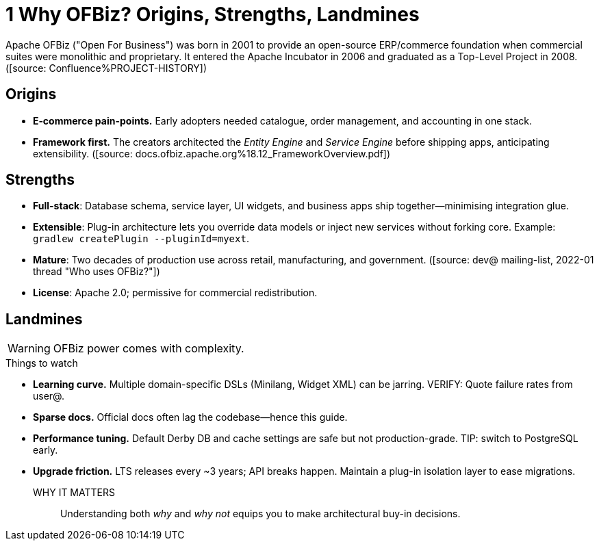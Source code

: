 = 1 Why OFBiz? Origins, Strengths, Landmines
:page-role: guide-part
:page-part: part-i
:description: Historical context, value proposition, and caveats.

Apache OFBiz ("Open For Business") was born in 2001 to provide an open-source ERP/commerce foundation when commercial suites were monolithic and proprietary. It entered the Apache Incubator in 2006 and graduated as a Top-Level Project in 2008. ([source: Confluence%PROJECT-HISTORY])

== Origins
* *E‐commerce pain-points.* Early adopters needed catalogue, order management, and accounting in one stack.
* *Framework first.* The creators architected the _Entity Engine_ and _Service Engine_ before shipping apps, anticipating extensibility. ([source: docs.ofbiz.apache.org%18.12_FrameworkOverview.pdf])

== Strengths
* **Full-stack**: Database schema, service layer, UI widgets, and business apps ship together—minimising integration glue.
* **Extensible**: Plug-in architecture lets you override data models or inject new services without forking core. Example: `gradlew createPlugin --pluginId=myext`.
* **Mature**: Two decades of production use across retail, manufacturing, and government. ([source: dev@ mailing-list, 2022-01 thread "Who uses OFBiz?"]) 
* **License**: Apache 2.0; permissive for commercial redistribution.

== Landmines
WARNING: OFBiz power comes with complexity.

.Things to watch
* **Learning curve.** Multiple domain-specific DSLs (Minilang, Widget XML) can be jarring. VERIFY: Quote failure rates from user@.
* **Sparse docs.** Official docs often lag the codebase—hence this guide.
* **Performance tuning.** Default Derby DB and cache settings are safe but not production-grade. TIP: switch to PostgreSQL early.
* **Upgrade friction.** LTS releases every ~3 years; API breaks happen. Maintain a plug-in isolation layer to ease migrations.

WHY IT MATTERS:: Understanding both _why_ and _why not_ equips you to make architectural buy-in decisions.

[source: Confluence%WHY-OFBIZ]
